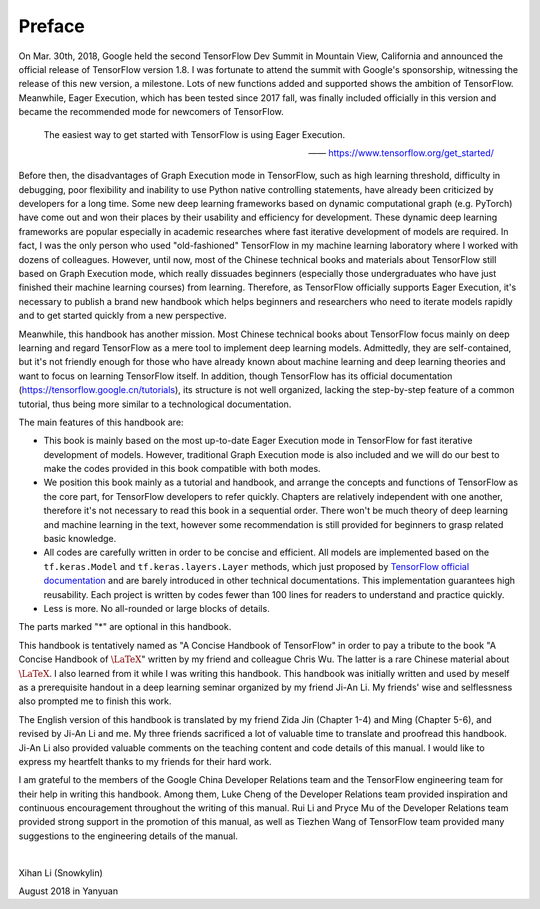 Preface
=========

On Mar. 30th, 2018, Google held the second TensorFlow Dev Summit in Mountain View, California and announced the official release of TensorFlow version 1.8. I was fortunate to attend the summit with Google's sponsorship, witnessing the release of this new version, a milestone. Lots of new functions added and supported shows the ambition of TensorFlow. Meanwhile, Eager Execution, which has been tested since 2017 fall, was finally included officially in this version and became the recommended mode for newcomers of TensorFlow.

    The easiest way to get started with TensorFlow is using Eager Execution.

    —— https://www.tensorflow.org/get_started/

Before then, the disadvantages of Graph Execution mode in TensorFlow, such as high learning threshold, difficulty in debugging, poor flexibility and inability to use Python native controlling statements, have already been criticized by developers for a long time. Some new deep learning frameworks based on dynamic computational graph (e.g. PyTorch) have come out and won their places by their usability and efficiency for development. These dynamic deep learning frameworks are popular especially in academic researches where fast iterative development of models are required. In fact, I was the only person who used "old-fashioned" TensorFlow in my machine learning laboratory where I worked with dozens of colleagues. However, until now, most of the Chinese technical books and materials about TensorFlow still based on Graph Execution mode, which really dissuades beginners (especially those undergraduates who have just finished their machine learning courses) from learning. Therefore, as TensorFlow officially supports Eager Execution, it's necessary to publish a brand new handbook which helps beginners and researchers who need to iterate models rapidly and to get started quickly from a new perspective.

Meanwhile, this handbook has another mission. Most Chinese technical books about TensorFlow focus mainly on deep learning and regard TensorFlow as a mere tool to implement deep learning models. Admittedly, they are self-contained, but it's not friendly enough for those who have already known about machine learning and deep learning theories and want to focus on learning TensorFlow itself. In addition, though TensorFlow has its official documentation (https://tensorflow.google.cn/tutorials), its structure is not well organized, lacking the step-by-step feature of a common tutorial, thus being more similar to a technological documentation.

The main features of this handbook are:

* This book is mainly based on the most up-to-date Eager Execution mode in TensorFlow for fast iterative development of models. However, traditional Graph Execution mode is also included and we will do our best to make the codes provided in this book compatible with both modes.
* We position this book mainly as a tutorial and handbook, and arrange the concepts and functions of TensorFlow as the core part, for TensorFlow developers to refer quickly. Chapters are relatively independent with one another, therefore it's not necessary to read this book in a sequential order. There won't be much theory of deep learning and machine learning in the text, however some recommendation is still provided for beginners to grasp related basic knowledge.
* All codes are carefully written in order to be concise and efficient. All models are implemented based on the ``tf.keras.Model`` and ``tf.keras.layers.Layer`` methods, which just proposed by `TensorFlow official documentation <https://www.tensorflow.org/programmers_guide/eager#build_a_model>`_ and are barely introduced in other technical documentations. This implementation guarantees high reusability. Each project is written by codes fewer than 100 lines for readers to understand and practice quickly.
* Less is more. No all-rounded or large blocks of details.

The parts marked "*" are optional in this handbook.

This handbook is tentatively named as "A Concise Handbook of TensorFlow" in order to pay a tribute to the book "A Concise Handbook of :math:`\text{\LaTeX}`" written by my friend and colleague Chris Wu. The latter is a rare Chinese material about :math:`\text{\LaTeX}`. I also learned from it while I was writing this handbook. This handbook was initially written and used by meself as a prerequisite handout in a deep learning seminar organized by my friend Ji-An Li. My friends' wise and selflessness also prompted me to finish this work.

The English version of this handbook is translated by my friend Zida Jin (Chapter 1-4) and Ming (Chapter 5-6), and revised by Ji-An Li and me. My three friends sacrificed a lot of valuable time to translate and proofread this handbook. Ji-An Li also provided valuable comments on the teaching content and code details of this manual. I would like to express my heartfelt thanks to my friends for their hard work.

I am grateful to the members of the Google China Developer Relations team and the TensorFlow engineering team for their help in writing this handbook. Among them, Luke Cheng of the Developer Relations team provided inspiration and continuous encouragement throughout the writing of this manual. Rui Li and Pryce Mu of the Developer Relations team provided strong support in the promotion of this manual, as well as Tiezhen Wang of TensorFlow team provided many suggestions to the engineering details of the manual.

|

Xihan Li (Snowkylin)

August 2018 in Yanyuan
